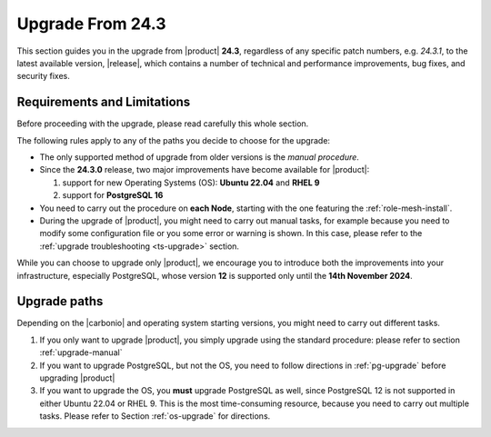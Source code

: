 .. _up-243:

Upgrade From 24.3
=================

This section guides you in the upgrade from |product| **24.3**,
regardless of any specific patch numbers, e.g. *24.3.1*, to the latest
available version, |release|, which contains a number of technical and
performance improvements, bug fixes, and security fixes.

Requirements and Limitations
----------------------------

Before proceeding with the upgrade, please read carefully this whole
section.

The following rules apply to any of the paths you decide to choose for
the upgrade:

* The only supported method of upgrade from older versions is the
  *manual procedure*.

* Since the **24.3.0** release, two major improvements have become
  available for |product|:

  #. support for new Operating Systems (OS): **Ubuntu 22.04** and **RHEL 9**
  #. support for **PostgreSQL 16**

* You need to carry out the procedure on **each Node**, starting with
  the one featuring the :ref:`role-mesh-install`.

* During the upgrade of |product|, you might need to carry out manual
  tasks, for example because you need to modify some configuration
  file or you some error or warning is shown. In this case, please
  refer to the :ref:`upgrade troubleshooting <ts-upgrade>` section.

While you can choose to upgrade only |product|, we encourage you to
introduce both the improvements into your infrastructure, especially
PostgreSQL, whose version **12** is supported only until the **14th
November 2024**.

Upgrade paths
-------------

Depending on the |carbonio| and operating system starting versions,
you might need to carry out different tasks.

#. If you only want to upgrade |product|, you simply upgrade using the
   standard procedure: please refer to section :ref:`upgrade-manual`

#. If you want to upgrade PostgreSQL, but not the OS, you need to
   follow directions in :ref:`pg-upgrade` before upgrading |product|

#. If you want to upgrade the OS, you **must** upgrade PostgreSQL as
   well, since PostgreSQL 12 is not supported in either Ubuntu 22.04
   or RHEL 9. This is the most time-consuming resource, because you
   need to carry out multiple tasks. Please refer to Section
   :ref:`os-upgrade` for directions.
